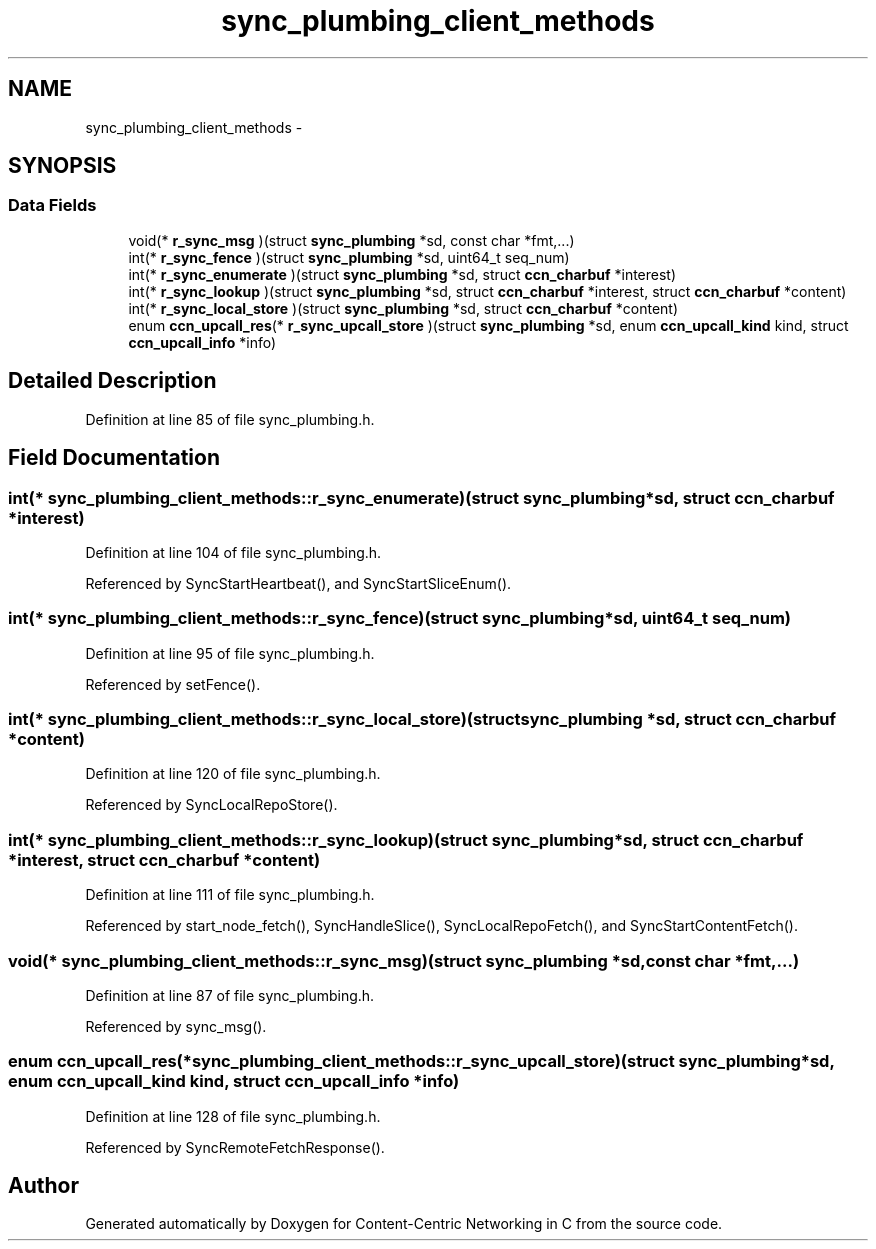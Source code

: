 .TH "sync_plumbing_client_methods" 3 "19 May 2013" "Version 0.7.2" "Content-Centric Networking in C" \" -*- nroff -*-
.ad l
.nh
.SH NAME
sync_plumbing_client_methods \- 
.SH SYNOPSIS
.br
.PP
.SS "Data Fields"

.in +1c
.ti -1c
.RI "void(* \fBr_sync_msg\fP )(struct \fBsync_plumbing\fP *sd, const char *fmt,...)"
.br
.ti -1c
.RI "int(* \fBr_sync_fence\fP )(struct \fBsync_plumbing\fP *sd, uint64_t seq_num)"
.br
.ti -1c
.RI "int(* \fBr_sync_enumerate\fP )(struct \fBsync_plumbing\fP *sd, struct \fBccn_charbuf\fP *interest)"
.br
.ti -1c
.RI "int(* \fBr_sync_lookup\fP )(struct \fBsync_plumbing\fP *sd, struct \fBccn_charbuf\fP *interest, struct \fBccn_charbuf\fP *content)"
.br
.ti -1c
.RI "int(* \fBr_sync_local_store\fP )(struct \fBsync_plumbing\fP *sd, struct \fBccn_charbuf\fP *content)"
.br
.ti -1c
.RI "enum \fBccn_upcall_res\fP(* \fBr_sync_upcall_store\fP )(struct \fBsync_plumbing\fP *sd, enum \fBccn_upcall_kind\fP kind, struct \fBccn_upcall_info\fP *info)"
.br
.in -1c
.SH "Detailed Description"
.PP 
Definition at line 85 of file sync_plumbing.h.
.SH "Field Documentation"
.PP 
.SS "int(*  \fBsync_plumbing_client_methods::r_sync_enumerate\fP)(struct \fBsync_plumbing\fP *sd, struct \fBccn_charbuf\fP *interest)"
.PP
Definition at line 104 of file sync_plumbing.h.
.PP
Referenced by SyncStartHeartbeat(), and SyncStartSliceEnum().
.SS "int(*  \fBsync_plumbing_client_methods::r_sync_fence\fP)(struct \fBsync_plumbing\fP *sd, uint64_t seq_num)"
.PP
Definition at line 95 of file sync_plumbing.h.
.PP
Referenced by setFence().
.SS "int(*  \fBsync_plumbing_client_methods::r_sync_local_store\fP)(struct \fBsync_plumbing\fP *sd, struct \fBccn_charbuf\fP *content)"
.PP
Definition at line 120 of file sync_plumbing.h.
.PP
Referenced by SyncLocalRepoStore().
.SS "int(*  \fBsync_plumbing_client_methods::r_sync_lookup\fP)(struct \fBsync_plumbing\fP *sd, struct \fBccn_charbuf\fP *interest, struct \fBccn_charbuf\fP *content)"
.PP
Definition at line 111 of file sync_plumbing.h.
.PP
Referenced by start_node_fetch(), SyncHandleSlice(), SyncLocalRepoFetch(), and SyncStartContentFetch().
.SS "void(*  \fBsync_plumbing_client_methods::r_sync_msg\fP)(struct \fBsync_plumbing\fP *sd, const char *fmt,...)"
.PP
Definition at line 87 of file sync_plumbing.h.
.PP
Referenced by sync_msg().
.SS "enum \fBccn_upcall_res\fP(*  \fBsync_plumbing_client_methods::r_sync_upcall_store\fP)(struct \fBsync_plumbing\fP *sd, enum \fBccn_upcall_kind\fP kind, struct \fBccn_upcall_info\fP *info)"
.PP
Definition at line 128 of file sync_plumbing.h.
.PP
Referenced by SyncRemoteFetchResponse().

.SH "Author"
.PP 
Generated automatically by Doxygen for Content-Centric Networking in C from the source code.
